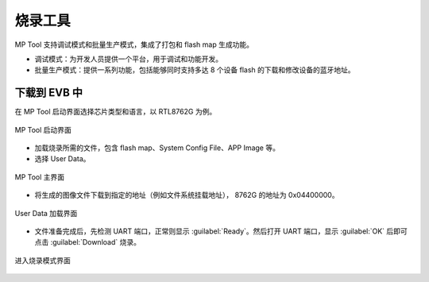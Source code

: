 ========
烧录工具
========

MP Tool 支持调试模式和批量生产模式，集成了打包和 flash map 生成功能。

+ 调试模式：为开发人员提供一个平台，用于调试和功能开发。
+ 批量生产模式：提供一系列功能，包括能够同时支持多达 8 个设备 flash 的下载和修改设备的蓝牙地址。

下载到 EVB 中
--------------
在 MP Tool 启动界面选择芯片类型和语言，以 RTL8762G 为例。

.. figure:: https://foruda.gitee.com/images/1735624989517380575/77a119ab_13408154.png
   :width: 800px
   :align: center

   MP Tool 启动界面

+ 加载烧录所需的文件，包含 flash map、System Config File、APP Image 等。 
+ 选择 User Data。

.. figure:: https://foruda.gitee.com/images/1761015146063126544/775a0ab6_13408154.png
   :width: 800px
   :align: center

   MP Tool 主界面

+ 将生成的图像文件下载到指定的地址（例如文件系统挂载地址）， 8762G 的地址为 0x04400000。

.. figure:: https://foruda.gitee.com/images/1761015541576180221/a4c2ba8b_13408154.png
   :width: 800px
   :align: center

   User Data 加载界面

+ 文件准备完成后，先检测 UART 端口，正常则显示 :guilabel:`Ready`。然后打开 UART 端口，显示 :guilabel:`OK` 后即可点击 :guilabel:`Download` 烧录。

.. figure:: https://foruda.gitee.com/images/1761017037961739146/da1c9699_13408154.png
   :width: 900px
   :align: center

   进入烧录模式界面
